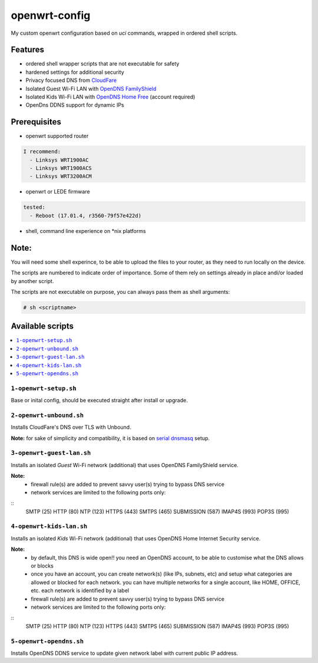 ==============
openwrt-config
==============

My custom openwrt configuration based on `uci` commands, wrapped in ordered shell
scripts.

Features
========
* ordered shell wrapper scripts that are not executable for safety
* hardened settings for additional security
* Privacy focused DNS from `CloudFare <https://blog.cloudflare.com/dns-over-tls-for-openwrt>`_
* Isolated Guest Wi-Fi LAN with `OpenDNS FamilyShield <https://support.opendns.com/hc/en-us/articles/228006487-FamilyShield-Router-Configuration-Instructions>`_
* Isolated Kids Wi-Fi LAN with `OpenDNS Home Free <https://www.opendns.com/home-internet-security/>`_ (account required)
* OpenDns DDNS support for dynamic IPs

Prerequisites
=============
* openwrt supported router

.. code:: yaml

    I recommend:
      - Linksys WRT1900AC
      - Linksys WRT1900ACS
      - Linksys WRT3200ACM

* openwrt or LEDE firmware

.. code:: yaml

    tested:
      - Reboot (17.01.4, r3560-79f57e422d)

* shell, command line experience on \*nix platforms

Note:
=====
You will need some shell experince, to be able to upload the files to your router,
as they need to run locally on the device.

The scripts are numbered to indicate order of importance. Some of them rely on
settings already in place andi/or loaded by another script.

The scripts are not executable on purpose, you can always pass them as shell arguments:

.. code::

    # sh <scriptname>

Available scripts
=================

.. contents::
    :local:

``1-openwrt-setup.sh``
----------------------

Base or inital config, should be executed straight after install or upgrade.

``2-openwrt-unbound.sh``
------------------------

Installs CloudFare's DNS over TLS with Unbound.

**Note:** for sake of simplicity and compatibility, it is based on
`serial dnsmasq <https://github.com/openwrt/packages/tree/master/net/unbound/files#serial-dnsmasq>`_ setup.

``3-openwrt-guest-lan.sh``
--------------------------

Installs an isolated *Guest* Wi-Fi network (additional) that uses OpenDNS FamilyShield service.

**Note:**
 * firewall rule(s) are added to prevent savvy user(s) trying to bypass DNS service
 * network services are limited to the following ports only:

::
    SMTP (25)
    HTTP (80)
    NTP (123)
    HTTPS (443)
    SMTPS (465)
    SUBMISSION (587)
    IMAP4S (993)
    POP3S (995)

``4-openwrt-kids-lan.sh``
-------------------------

Installs an isolated *Kids* Wi-Fi network (additional) that uses OpenDNS Home Internet Security service.

**Note:**
 * by default, this DNS is wide open!! you need an OpenDNS account, to be able to customise
   what the DNS allows or blocks
 * once you have an account, you can create network(s) (like IPs, subnets, etc) and setup
   what categories are allowed or blocked for each network. you can have multiple networks
   for a single account, like HOME, OFFICE, etc. each network is identified by a label
 * firewall rule(s) are added to prevent savvy user(s) trying to bypass DNS service
 * network services are limited to the following ports only:

::
    SMTP (25)
    HTTP (80)
    NTP (123)
    HTTPS (443)
    SMTPS (465)
    SUBMISSION (587)
    IMAP4S (993)
    POP3S (995)

``5-openwrt-opendns.sh``
------------------------

Installs OpenDNS DDNS service to update given network label with current public IP address.

